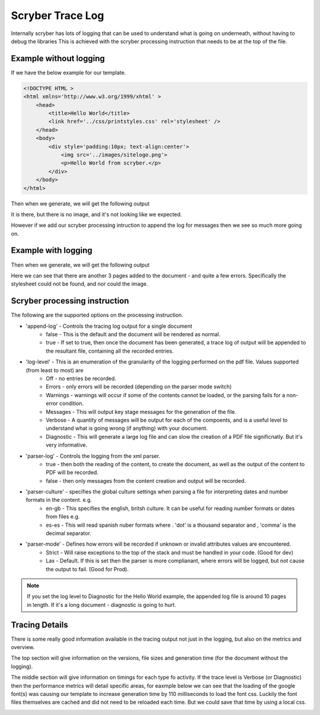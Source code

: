 ======================
Scryber Trace Log
======================

Internally scryber has lots of logging that can be used to understand what is going on underneath, without having to debug the libraries
This is achieved with the scryber processing instruction that needs to be at the top of the file.

Example without logging
-----------------------

If we have the below example for our template.

.. code-block:: html

    <!DOCTYPE HTML >
    <html xmlns='http://www.w3.org/1999/xhtml' >
        <head>
            <title>Hello World</title>
            <link href='../css/printstyles.css' rel='stylesheet' />
        </head>
        <body>
            <div style='padding:10px; text-align:center'>
                <img src='../images/sitelogo.png'>
                <p>Hello World from scryber.</p>
            </div>
        </body>
    </html>

Then when we generate, we will get the following output

.. image:: images/HelloWorldNoLogging.png

It is there, but there is no image, and it's not looking like we expected.

However if we add our scryber processing intruction to append the log for messages then we see so much more going on.

Example with logging
---------------------

.. code-block:: html
    <?scryber append-log='true' log-level='Messages' parser-log='true' ?>
    <!DOCTYPE HTML >
    <html xmlns='http://www.w3.org/1999/xhtml' >
        <head>
            <title>Hello World</title>
            <link href='../css/printstyles.css' rel='stylesheet' />
        </head>
        <body>
            <div style='padding:10px; text-align:center'>
                <img src='../images/sitelogo.png'>
                <p>Hello World from scryber.</p>
            </div>
        </body>
    </html>

Then when we generate, we will get the following output

.. image:: images/HelloWorldWithLogging.png

Here we can see that there are another 3 pages added to the document - and quite a few errors.
Specifically the stylesheet could not be found, and nor could the image.


Scryber processing instruction
--------------------------------

The following are the supported options on the processing instruction.

* 'append-log' - Controls the tracing log output for a single document
    * false - This is the default and the document will be rendered as normal.
    * true - If set to true, then once the document has been generated, a trace log of output will be appended to the resultant file, containing all the recorded entries.
* 'log-level' - This is an enumeration of the granularity of the logging performed on the pdf file. Values supported (from least to most) are
    * Off - no entries be recorded.
    * Errors - only errors will be recorded (depending on the parser mode switch)
    * Warnings - warnings will occur if some of the contents cannot be loaded, or the parsing fails for a non-error condition.
    * Messages - This will output key stage messages for the generation of the file.
    * Verbose - A quantity of messages will be output for each of the compoents, and is a useful level to understand what is going wrong (if anything) with your document.
    * Diagnostic - This will generate a large log file and can slow the creation of a PDF file significnatly. But it's very informative.
* 'parser-log' - Controls the logging from the xml parser.
    * true - then both the reading of the content, to create the document, as well as the output of the content to PDF will be recorded.
    * false - then only messages from the content creation and output will be recorded.
* 'parser-culture' - specifies the global culture settings when parsing a file for interpreting dates and number formats in the content. e.g.
    * en-gb - This specifies the english, britsh culture. It can be useful for reading number formats or dates from files e.g. 
    * es-es - This will read spanish nuber formats where . 'dot' is a thousand separator and , 'comma' is the decimal separator.
* 'parser-mode' - Defines how errors will be recorded if unknown or invalid attributes values are encountered. 
    * Strict - Will raise exceptions to the top of the stack and must be handled in your code. (Good for dev)
    * Lax - Default. If this is set then the parser is more complianant, where errors will be logged, but not cause the output to fail. (Good for Prod).

.. note:: If you set the log level to Diagnostic for the Hello World example, the appended log file is around 10 pages in length. If it's a long document - diagnostic is going to hurt.


Tracing Details
----------------

There is some really good information available in the tracing output not just in the logging, but also on the metrics and overview.

.. image:: images/HelloWorldTraceOutput.png

The top section will give information on the versions, file sizes and generation time (for the document without the logging).

The middle section will give information on timings for each type fo activity. 
If the trace level is Verbose (or Diagnostic) then the performance metrics will detail specific areas, for eaxmple below we can see that the loading of the google font(s) was causing our 
template to increase generation time by 110 milliseconds to load the font css. Luckily the font files themselves are cached and did not need to be reloaded each time. 
But we could save that time by using a local css.

.. image:: images/ReadMetTraceVerbose.png


